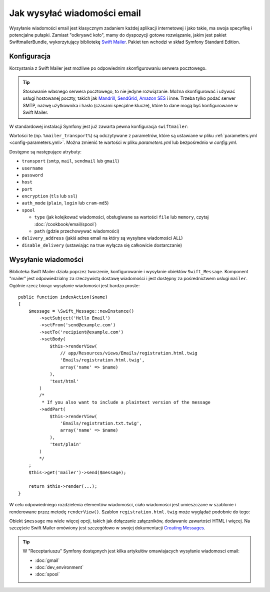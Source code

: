 .. highlight:: php
   :linenothreshold: 2

.. index::
   wiadomości email, poczta elektroniczna

Jak wysyłać wiadomości email
============================

Wysyłanie wiadomości email jest klasycznym zadaniem każdej aplikacji internetowej
i jako takie, ma swoja specyfikę i potencjalne pułapki. Zamiast "odkryawć koło",
mamy do dyspozycji gotowe rozwiązanie, jakim jest pakiet SwiftmailerBundle,
wykorzytujący bibliotekę `Swift Mailer`_. Pakiet ten wchodzi w skład Symfony
Standard Edition.

.. _swift-mailer-configuration:

Konfiguracja
------------

Korzystania z Swift Mailer jest możliwe po odpowiednim skonfigurowaniu serwera
pocztowego.

.. tip::

    Stosowanie własnego serwera pocztowego, to nie jedyne rozwiązanie. Można
    skonfigurować i używać usługi hostowanej poczty, takich jak `Mandrill`_,
    `SendGrid`_, `Amazon SES`_ i inne. Trzeba tylko podać serwer SMTP,
    nazwę użytkownika i hasło (czasami specjalne klucze), które to dane mogą
    być konfigurowane w Swift Mailer.

W standardowej instalacji Symfony jest już zawarta pewna konfiguracja
``swiftmailer``:

.. configuration-block::

    .. code-block:: yaml
       :linenos:

        # app/config/config.yml
        swiftmailer:
            transport: "%mailer_transport%"
            host:      "%mailer_host%"
            username:  "%mailer_user%"
            password:  "%mailer_password%"

    .. code-block:: xml
       :linenos:

        <!-- app/config/config.xml -->

        <!--
            xmlns:swiftmailer="http://symfony.com/schema/dic/swiftmailer"
            http://symfony.com/schema/dic/swiftmailer http://symfony.com/schema/dic/swiftmailer/swiftmailer-1.0.xsd
        -->

        <swiftmailer:config
            transport="%mailer_transport%"
            host="%mailer_host%"
            username="%mailer_user%"
            password="%mailer_password%" />

    .. code-block:: php
       :linenos:

        // app/config/config.php
        $container->loadFromExtension('swiftmailer', array(
            'transport'  => "%mailer_transport%",
            'host'       => "%mailer_host%",
            'username'   => "%mailer_user%",
            'password'   => "%mailer_password%",
        ));

Wartości te (np. ``%mailer_transport%``) są odczytywane z parametrów, które są
ustawiane w pliku :ref:`parameters.yml <config-parameters.yml>`. Można zmienić
te wartości w pliku *parameters.yml* lub bezpośrednio w *config.yml*.

Dostępne są następujące atrybuty:

* ``transport``         (``smtp``, ``mail``, ``sendmail`` lub ``gmail``)
* ``username``
* ``password``
* ``host``
* ``port``
* ``encryption``        (``tls`` lub ``ssl``)
* ``auth_mode``         (``plain``, ``login`` lub ``cram-md5``)
* ``spool``

  * ``type`` (jak kolejkować wiadomości, obsługiwane sa wartości ``file`` lub
    ``memory``, czytaj :doc:`/cookbook/email/spool`)
  * ``path`` (gdzie przechowywać wiadomości)
* ``delivery_address``  (jakiś adres email na który są wysyłane wiadomości ALL)
* ``disable_delivery``  (ustawiając na true wyłącza się całkowicie dostarczanie)

Wysyłanie wiadomości
--------------------

Biblioteka Swift Mailer działa poprzez tworzenie, konfigurowanie i wysyłanie
obiektów ``Swift_Message``. Komponent "mailer" jest odpowiedzialny za rzeczywistą
dostawę wiadomości i jest dostępny za pośrednictwem usługi ``mailer``.
Ogólnie rzecz biorąc wysyłanie wiadomości jest bardzo proste::

    public function indexAction($name)
    {
        $message = \Swift_Message::newInstance()
            ->setSubject('Hello Email')
            ->setFrom('send@example.com')
            ->setTo('recipient@example.com')
            ->setBody(
                $this->renderView(
                    // app/Resources/views/Emails/registration.html.twig
                    'Emails/registration.html.twig',
                    array('name' => $name)
                ),
                'text/html'
            )
            /*
             * If you also want to include a plaintext version of the message
            ->addPart(
                $this->renderView(
                    'Emails/registration.txt.twig',
                    array('name' => $name)
                ),
                'text/plain'
            )
            */
        ;
        $this->get('mailer')->send($message);

        return $this->render(...);
    }

W celu odpowiedniego rozdzielenia elementów wiadomości, ciało wiadomości
jest umieszczane w szablonie i renderowane przez metodę ``renderView()``. Szablon
``registration.html.twig`` może wyglądać podobnie do tego:

.. code-block:: html+jinja
   :linenos:

    {# app/Resources/views/Emails/registration.html.twig #}
    <h3>You did it! You registered!</h3>

    {# example, assuming you have a route named "login" #}
    To login, go to: <a href="{{ url('login') }}">...</a>.

    Thanks!

    {# Makes an absolute URL to the /images/logo.png file #}
    <img src="{{ absolute_url(asset('images/logo.png')) }}"

.. versionadded:: 2.7
    W Symfony 2.7 został wprowadzona funkcja ``absolute_url()``. Wcześniej trzeba
    było stosować funkcje ``asset()`` z argumentem umożliwiającym zwracanie
    bezwzględnego adresu URL.

Obiekt ``$message`` ma wiele więcej opcji, takich jak dołączanie załączników,
dodawanie zawartości HTML i więcej. Na szczęście Swift Mailer omówiony jest
szczegółowo w swojej dokumentacji `Creating Messages`_.

.. tip::

    W "Receptariuszu" Symfony dostępnych jest kilka artykułów omawiajacych
    wysyłanie wiadomosci email:

    * :doc:`gmail`
    * :doc:`dev_environment`
    * :doc:`spool`

.. _`Swift Mailer`: http://swiftmailer.org/
.. _`Creating Messages`: http://swiftmailer.org/docs/messages.html
.. _`Mandrill`: https://mandrill.com/
.. _`SendGrid`: https://sendgrid.com/
.. _`Amazon SES`: http://aws.amazon.com/ses/
